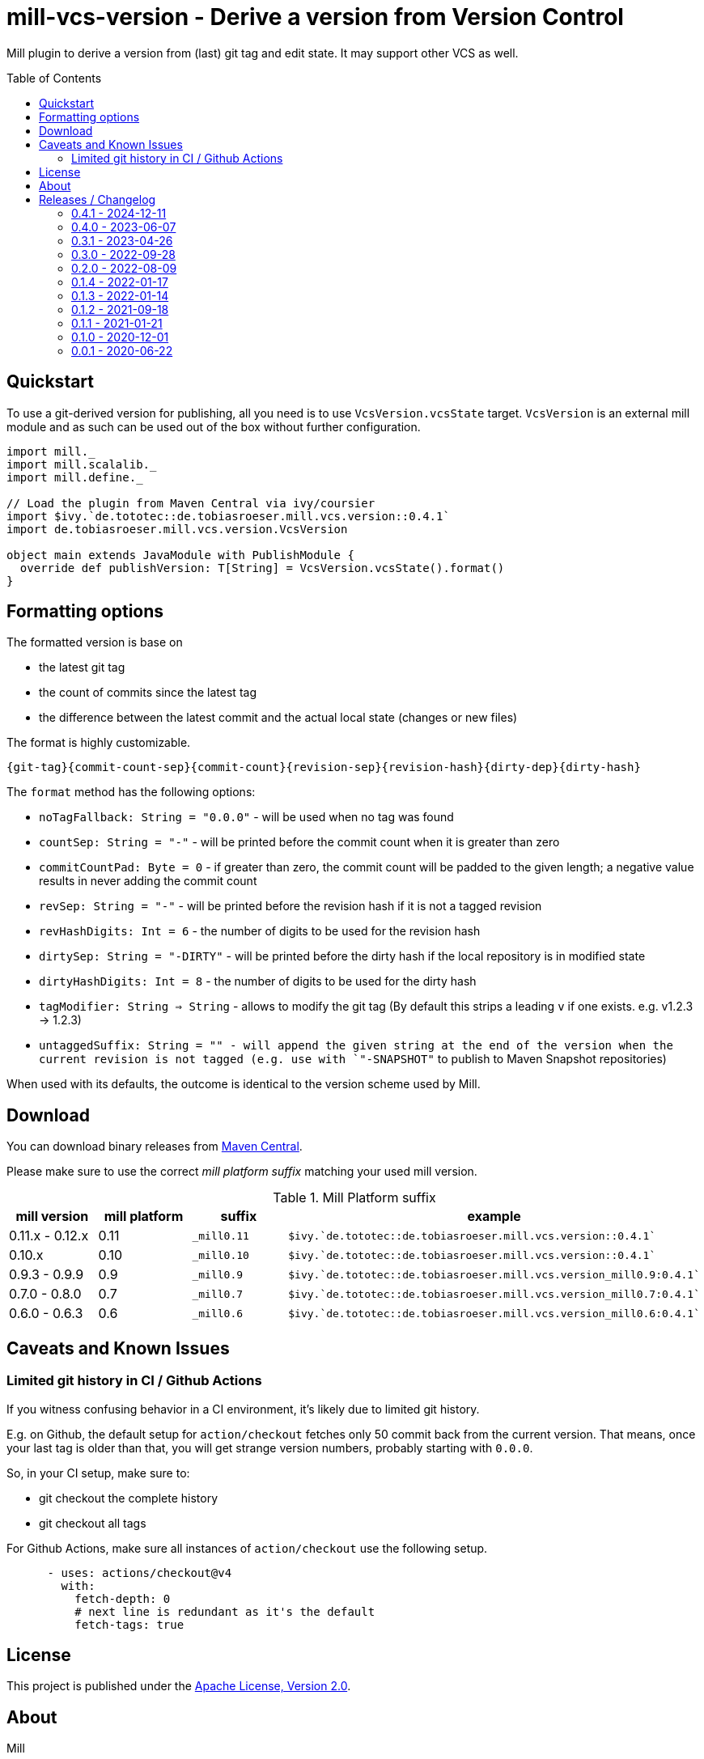 = mill-vcs-version - Derive a version from Version Control
:version: 0.4.1
:mill-platform: 0.11
:project-home: https://github.com/lefou/mill-vcs-version
:toc:
:toc-placement: preamble

ifdef::env-github[]
image:https://github.com/lefou/mill-vcs-version/workflows/.github/workflows/build.yml/badge.svg["Build Status (GitHub Actions)", link="https://github.com/lefou/mill-vcs-version/actions"]
image:https://codecov.io/gh/lefou/mill-vcs-version/branch/main/graph/badge.svg[Test Coverage (Codecov.io), link="https://codecov.io/gh/lefou/mill-vcs-version"]
image:https://index.scala-lang.org/lefou/mill-vcs-version/de.tobiasroeser.mill.vcs.version/latest-by-scala-version.svg?platform=mill{mill-platform}["Latest version (Scaladex)", link="https://index.scala-lang.org/lefou/mill-vcs-version/de.tobiasroeser.mill.vcs.version"]
endif::[]

Mill plugin to derive a version from (last) git tag and edit state.
It may support other VCS as well.

== Quickstart

To use a git-derived version for publishing, all you need is to use `VcsVersion.vcsState` target.
`VcsVersion` is an external mill module and as such can be used out of the box without further configuration.

[source,scala,subs="attributes,verbatim"]
----
import mill._
import mill.scalalib._
import mill.define._

// Load the plugin from Maven Central via ivy/coursier
import $ivy.`de.tototec::de.tobiasroeser.mill.vcs.version::{version}`
import de.tobiasroeser.mill.vcs.version.VcsVersion

object main extends JavaModule with PublishModule {
  override def publishVersion: T[String] = VcsVersion.vcsState().format()
}
----

== Formatting options

The formatted version is base on

* the latest git tag
* the count of commits since the latest tag
* the difference between the latest commit and the actual local state (changes or new files)

The format is highly customizable.

----
{git-tag}{commit-count-sep}{commit-count}{revision-sep}{revision-hash}{dirty-dep}{dirty-hash}
----

The `format` method has the following options:

* `noTagFallback: String = "0.0.0"` - will be used when no tag was found
* `countSep: String = "-"` - will be printed before the commit count when it is greater than zero
* `commitCountPad: Byte = 0` - if greater than zero, the commit count will be padded to the given length; a negative value results in never adding the commit count
* `revSep: String = "-"` - will be printed before the revision hash if it is not a tagged revision
* `revHashDigits: Int = 6` - the number of digits to be used for the revision hash
* `dirtySep: String = "-DIRTY"` - will be printed before the dirty hash if the local repository is in modified state
* `dirtyHashDigits: Int = 8` - the number of digits to be used for the dirty hash
* `tagModifier: String => String` - allows to modify the git tag (By default this strips a leading `v` if one exists. e.g. v1.2.3 -> 1.2.3)
* `untaggedSuffix: String = "" - will append the given string at the end of the version when the current revision is not tagged (e.g. use with `"-SNAPSHOT"` to publish to Maven Snapshot repositories)

When used with its defaults, the outcome is identical to the version scheme used by Mill.

== Download

You can download binary releases from
https://search.maven.org/artifact/de.tototec/de.tobiasroeser.mill.vcs.version_mill{mill-platform}_2.13[Maven Central].


Please make sure to use the correct _mill platform suffix_ matching your used mill version.

.Mill Platform suffix
[options="header"]
|===
| mill version  | mill platform | suffix | example
| 0.11.x - 0.12.x | 0.11 | `_mill0.11` | ```$ivy.`de.tototec::de.tobiasroeser.mill.vcs.version::{version}````
| 0.10.x | 0.10 | `_mill0.10` | ```$ivy.`de.tototec::de.tobiasroeser.mill.vcs.version::{version}````
| 0.9.3 - 0.9.9      | 0.9 | `_mill0.9` | ```$ivy.`de.tototec::de.tobiasroeser.mill.vcs.version_mill0.9:{version}````
| 0.7.0 - 0.8.0 | 0.7 | `_mill0.7` | ```$ivy.`de.tototec::de.tobiasroeser.mill.vcs.version_mill0.7:{version}````
| 0.6.0 - 0.6.3 | 0.6 | `_mill0.6` | ```$ivy.`de.tototec::de.tobiasroeser.mill.vcs.version_mill0.6:{version}````
|===

== Caveats and Known Issues

=== Limited git history in CI / Github Actions

If you witness confusing behavior in a CI environment, it's likely due to limited git history.

E.g. on Github, the default setup for `action/checkout` fetches only 50 commit back from the current version. That means, once your last tag is older than that, you will get strange version numbers, probably starting with `0.0.0`.

So, in your CI setup, make sure to:

* git checkout the complete history
* git checkout all tags

For Github Actions, make sure all instances of `action/checkout` use the following setup.

[source,yaml]
----
      - uses: actions/checkout@v4
        with:
          fetch-depth: 0
          # next line is redundant as it's the default
          fetch-tags: true 
----

== License

This project is published under the https://www.apache.org/licenses/LICENSE-2.0[Apache License, Version 2.0].


== About

Mill::
  https://github.com/com-lihaoyi/mill[Mill] is a Scala-based open source build tool.
  In my opinion the best build tool for the JVM.
  It is fast, reliable and easy to understand.

Me::
+
--
https://github.com/lefou/[I'm] a professional software developer and love to write and use open source software.
I'm actively developing and maintaining Mill as well as https://github.com/lefou?utf8=%E2%9C%93&tab=repositories&q=topic%3Amill&type=&language=[several Mill plugins].

If you like my work, please star it on GitHub. You can also support me via https://github.com/sponsors/lefou[GitHub Sponsors].
--

Contributing::
  If you found a bug or have a feature request, please open a {project-home}/issues[new issue on GitHub].
  I also accept {project-home}/pulls[pull requests on GitHub].


== Releases / Changelog

=== 0.4.1 - 2024-12-11

* Made `VcsVersion.calcVcsState` public

=== 0.4.0 - 2023-06-07

* Support Mill 0.11
* Dependency updates: Scala 2.13.11 / 2.12.18
* Silence stderr output from git

=== 0.3.1 - 2023-04-26

* Added support for Mill 0.11.0-M8
* Dependency updates: scala 2.13.10 / 2.12.17
* Internal improvements

=== 0.3.0 - 2022-09-28

* Support omitting the commit count
* Don't fail for projects not under version control
* Added `VcsState.vcs` field to check for the current used version control system, if any
* Commit to `EarlySemVer` version scheme
* Updated dependencies and tools

=== 0.2.0 - 2022-08-09

* Version tags starting with a `v`-prefix are now properly stripped by default.

=== 0.1.4 - 2022-01-17

* Added support for mill 0.10.x

=== 0.1.3 - 2022-01-14

_For proper Mill 0.10 support, please use 0.1.4 or newer._

* Added support for mill 0.10.0

=== 0.1.2 - 2021-09-18

* Added support for mill 0.10.0-M2
* Improved error handling

=== 0.1.1 - 2021-01-21

* Fixed handling of repos without any (previous) tag

=== 0.1.0 - 2020-12-01

* Support for mill API 0.9.3
* Introduce a new artifact name suffix (`_mill0.9` for mil 0.9.3) to support multiple mill API versions.

=== 0.0.1 - 2020-06-22

* Initial Release, intended for internal/test usage
